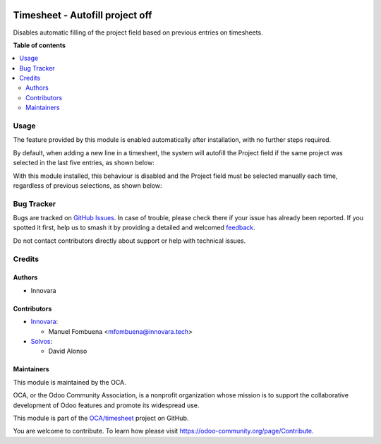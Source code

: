 .. image:: https://odoo-community.org/readme-banner-image
   :target: https://odoo-community.org/get-involved?utm_source=readme
   :alt: Odoo Community Association

================================
Timesheet - Autofill project off
================================

.. 
   !!!!!!!!!!!!!!!!!!!!!!!!!!!!!!!!!!!!!!!!!!!!!!!!!!!!
   !! This file is generated by oca-gen-addon-readme !!
   !! changes will be overwritten.                   !!
   !!!!!!!!!!!!!!!!!!!!!!!!!!!!!!!!!!!!!!!!!!!!!!!!!!!!
   !! source digest: sha256:cd6f15e674add7f2818e33dd9c805030abf8b2b43b3c847d47562dda1ce027c1
   !!!!!!!!!!!!!!!!!!!!!!!!!!!!!!!!!!!!!!!!!!!!!!!!!!!!

.. |badge1| image:: https://img.shields.io/badge/maturity-Beta-yellow.png
    :target: https://odoo-community.org/page/development-status
    :alt: Beta
.. |badge2| image:: https://img.shields.io/badge/license-AGPL--3-blue.png
    :target: http://www.gnu.org/licenses/agpl-3.0-standalone.html
    :alt: License: AGPL-3
.. |badge3| image:: https://img.shields.io/badge/github-OCA%2Ftimesheet-lightgray.png?logo=github
    :target: https://github.com/OCA/timesheet/tree/17.0/hr_timesheet_autofill_project_off
    :alt: OCA/timesheet
.. |badge4| image:: https://img.shields.io/badge/weblate-Translate%20me-F47D42.png
    :target: https://translation.odoo-community.org/projects/timesheet-17-0/timesheet-17-0-hr_timesheet_autofill_project_off
    :alt: Translate me on Weblate
.. |badge5| image:: https://img.shields.io/badge/runboat-Try%20me-875A7B.png
    :target: https://runboat.odoo-community.org/builds?repo=OCA/timesheet&target_branch=17.0
    :alt: Try me on Runboat

|badge1| |badge2| |badge3| |badge4| |badge5|

Disables automatic filling of the project field based on previous
entries on timesheets.

**Table of contents**

.. contents::
   :local:

Usage
=====

The feature provided by this module is enabled automatically after
installation, with no further steps required.

By default, when adding a new line in a timesheet, the system will
autofill the Project field if the same project was selected in the last
five entries, as shown below:

|Project autofill enabled|

With this module installed, this behaviour is disabled and the Project
field must be selected manually each time, regardless of previous
selections, as shown below:

|Project autofill disabled|

.. |Project autofill enabled| image:: https://raw.githubusercontent.com/OCA/timesheet/17.0/hr_timesheet_autofill_project_off/static/img/01_project_autofill_without_addon.png
.. |Project autofill disabled| image:: https://raw.githubusercontent.com/OCA/timesheet/17.0/hr_timesheet_autofill_project_off/static/img/02_no_project_autofill_with_addon.png

Bug Tracker
===========

Bugs are tracked on `GitHub Issues <https://github.com/OCA/timesheet/issues>`_.
In case of trouble, please check there if your issue has already been reported.
If you spotted it first, help us to smash it by providing a detailed and welcomed
`feedback <https://github.com/OCA/timesheet/issues/new?body=module:%20hr_timesheet_autofill_project_off%0Aversion:%2017.0%0A%0A**Steps%20to%20reproduce**%0A-%20...%0A%0A**Current%20behavior**%0A%0A**Expected%20behavior**>`_.

Do not contact contributors directly about support or help with technical issues.

Credits
=======

Authors
-------

* Innovara

Contributors
------------

- `Innovara <https://innovara.tech>`__:

  - Manuel Fombuena <mfombuena@innovara.tech>

- `Solvos <https://www.solvos.es>`__:

  - David Alonso

Maintainers
-----------

This module is maintained by the OCA.

.. image:: https://odoo-community.org/logo.png
   :alt: Odoo Community Association
   :target: https://odoo-community.org

OCA, or the Odoo Community Association, is a nonprofit organization whose
mission is to support the collaborative development of Odoo features and
promote its widespread use.

This module is part of the `OCA/timesheet <https://github.com/OCA/timesheet/tree/17.0/hr_timesheet_autofill_project_off>`_ project on GitHub.

You are welcome to contribute. To learn how please visit https://odoo-community.org/page/Contribute.
